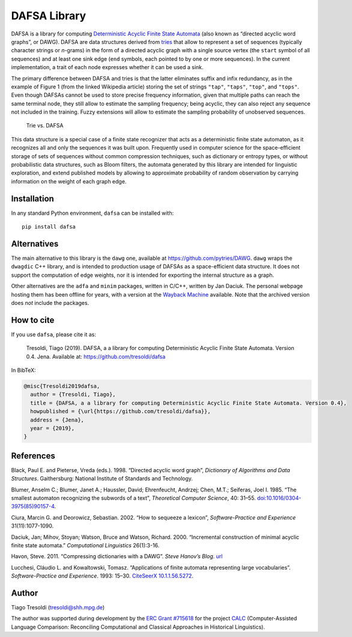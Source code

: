 DAFSA Library
=============

DAFSA is a library for computing `Deterministic Acyclic Finite State
Automata <https://en.wikipedia.org/wiki/Deterministic_acyclic_finite_state_automaton>`__
(also known as “directed acyclic word graphs”, or DAWG). DAFSA are data
structures derived from `tries <https://en.wikipedia.org/wiki/Trie>`__
that allow to represent a set of sequences (typically character strings
or *n*-grams) in the form of a directed acyclic graph with a single
source vertex (the ``start`` symbol of all sequences) and at least one
sink edge (``end`` symbols, each pointed to by one or more sequences).
In the current implementation, a trait of each node expresses whether it
can be used a sink.

The primary difference between DAFSA and tries is that the latter
eliminates suffix and infix redundancy, as in the example of Figure 1
(from the linked Wikipedia article) storing the set of strings
``"tap"``, ``"taps"``, ``"top"``, and ``"tops"``. Even though DAFSAs
cannot be used to store precise frequency information, given that
multiple paths can reach the same terminal node, they still allow to
estimate the sampling frequency; being acyclic, they can also reject any
sequence not included in the training. Fuzzy extensions will allow to
estimate the sampling probability of unobserved sequences.

.. figure:: https://raw.githubusercontent.com/tresoldi/dafsa/master/figures/trie-vs-dafsa.png
   :alt: Trie vs. DAFSA

   Trie vs. DAFSA

This data structure is a special case of a finite state recognizer that
acts as a deterministic finite state automaton, as it recognizes all and
only the sequences it was built upon. Frequently used in computer
science for the space-efficient storage of sets of sequences without
common compression techniques, such as dictionary or entropy types, or
without probabilistic data structures, such as Bloom filters, the
automata generated by this library are intended for linguistic
exploration, and extend published models by allowing to approximate
probability of random observation by carrying information on the weight
of each graph edge.

Installation
------------

In any standard Python environment, ``dafsa`` can be installed with:

::

   pip install dafsa

Alternatives
------------

The main alternative to this library is the ``dawg`` one, available at
https://github.com/pytries/DAWG. ``dawg`` wraps the ``dwagdic`` C++
library, and is intended to production usage of DAFSAs as a
space-efficient data structure. It does not support the computation of
edge weights, nor it is intended for exporting the internal structure as
a graph.

Other alternatives are the ``adfa`` and ``minim`` packages, written in
C/C++, written by Jan Daciuk. The personal webpage hosting them has been
offline for years, with a version at the `Wayback
Machine <https://web.archive.org/web/20160531133017/http://galaxy.eti.pg.gda.pl/katedry/kiw/pracownicy/Jan.Daciuk/personal/minim.html>`__
available. Note that the archived version does *not* include the
packages.

How to cite
-----------

If you use ``dafsa``, please cite it as:

   Tresoldi, Tiago (2019). DAFSA, a a library for computing
   Deterministic Acyclic Finite State Automata. Version 0.4. Jena.
   Available at: https://github.com/tresoldi/dafsa

In BibTeX:

.. code:: bibtex

   @misc{Tresoldi2019dafsa,
     author = {Tresoldi, Tiago},
     title = {DAFSA, a a library for computing Deterministic Acyclic Finite State Automata. Version 0.4},
     howpublished = {\url{https://github.com/tresoldi/dafsa}},
     address = {Jena},
     year = {2019},
   }

References
----------

Black, Paul E. and Pieterse, Vreda (eds.). 1998. “Directed acyclic word
graph”, *Dictionary of Algorithms and Data Structures*. Gaithersburg:
National Institute of Standards and Technology.

Blumer, Anselm C.; Blumer, Janet A.; Haussler, David; Ehrenfeucht,
Andrzej; Chen, M.T.; Seiferas, Joel I. 1985. “The smallest automaton
recognizing the subwords of a text”, *Theoretical Computer Science*, 40:
31–55.
`doi:10.1016/0304-3975(85)90157-4 <https://doi.org/10.1016%2F0304-3975%2885%2990157-4>`__.

Ciura, Marcin G. and Deorowicz, Sebastian. 2002. “How to sequeeze a
lexicon”, *Software-Practice and Experience* 31(11):1077-1090.

Daciuk, Jan; Mihov, Stoyan; Watson, Bruce and Watson, Richard. 2000.
“Incremental construction of minimal acyclic finite state automata.”
*Computational Linguistics* 26(1):3-16.

Havon, Steve. 2011. “Compressing dictionaries with a DAWG”. *Steve
Hanov’s Blog*. `url <http://stevehanov.ca/blog/?id=115>`__

Lucchesi, Cláudio L. and Kowaltowski, Tomasz. “Applications of finite
automata representing large vocabularies”. *Software-Practice and
Experience*. 1993: 15–30. `CiteSeerX
10.1.1.56.5272 <https://citeseerx.ist.psu.edu/viewdoc/summary?doi=10.1.1.56.5272>`__.

Author
------

Tiago Tresoldi (tresoldi@shh.mpg.de)

The author was supported during development by the
`ERC Grant #715618 <https://cordis.europa.eu/project/rcn/206320/factsheet/en>`__
for the project `CALC <http://calc.digling.org>`__
(Computer-Assisted Language Comparison: Reconciling Computational and Classical
Approaches in Historical Linguistics).
